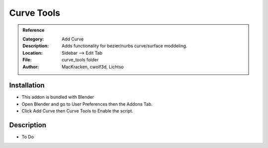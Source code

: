 
**********************
Curve Tools
**********************

.. admonition:: Reference
   :class: refbox

   :Category:  Add Curve
   :Description: Adds functionality for bezier/nurbs curve/surface moddeling.
   :Location: Sidebar --> Edit Tab
   :File: curve_tools folder
   :Author: MacKracken, cwolf3d, Lichtso

Installation
============

- This addon is bundled with Blender
- Open Blender and go to User Preferences then the Addons Tab.
- Click Add Curve then Curve Tools to Enable the script. 


Description
===========

- To Do